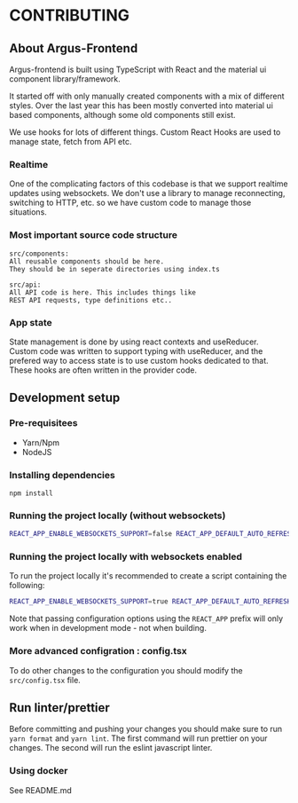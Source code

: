 * CONTRIBUTING

** About Argus-Frontend
Argus-frontend is built using TypeScript with React and the material ui
component library/framework.

It started off with only manually created components with a mix of different
styles. Over the last year this has been mostly converted into material ui
based components, although some old components still exist.

We use hooks for lots of different things. Custom React Hooks are used
to manage state, fetch from API etc.

*** Realtime
One of the complicating factors of this codebase is that we
support realtime updates using websockets. We don't use
a library to manage reconnecting, switching to HTTP, etc.
so we have custom code to manage those situations.


*** Most important source code structure
#+BEGIN_SRC
src/components:
All reusable components should be here.
They should be in seperate directories using index.ts

src/api:
All API code is here. This includes things like
REST API requests, type definitions etc..
#+END_SRC


*** App state
State management is done by using react contexts and useReducer.
Custom code was written to support typing with useReducer, and
the prefered way to access state is to use custom hooks dedicated
to that. These hooks are often written in the provider code.


** Development setup
*** Pre-requisitees
- Yarn/Npm
- NodeJS

*** Installing dependencies
#+BEGIN_SRC
npm install
#+END_SRC

*** Running the project locally (without websockets)
#+BEGIN_SRC sh
REACT_APP_ENABLE_WEBSOCKETS_SUPPORT=false REACT_APP_DEFAULT_AUTO_REFRESH_INTERVAL=30 REACT_APP_BACKEND_WS_URL="ws://localhost:8000/ws" REACT_APP_BACKEND_URL="http://localhost:8000" yarn start
#+END_SRC

*** Running the project locally with websockets enabled
To run the project locally it's recommended to create a script containing
the following:

#+BEGIN_SRC sh
REACT_APP_ENABLE_WEBSOCKETS_SUPPORT=true REACT_APP_DEFAULT_AUTO_REFRESH_INTERVAL=30 REACT_APP_BACKEND_WS_URL="ws://localhost:8000/ws" REACT_APP_BACKEND_URL="http://localhost:8000" yarn start
#+END_SRC

Note that passing configuration options using the ~REACT_APP~ prefix will
only work when in development mode - not when building.

*** More advanced configration : config.tsx
To do other changes to the configuration you should modify the
~src/config.tsx~ file.

** Run linter/prettier
Before committing and pushing your changes you should make sure
to run ~yarn format~ and ~yarn lint~. The first command will run prettier on
your changes. The second will run the eslint javascript linter.


*** Using docker
See README.md
